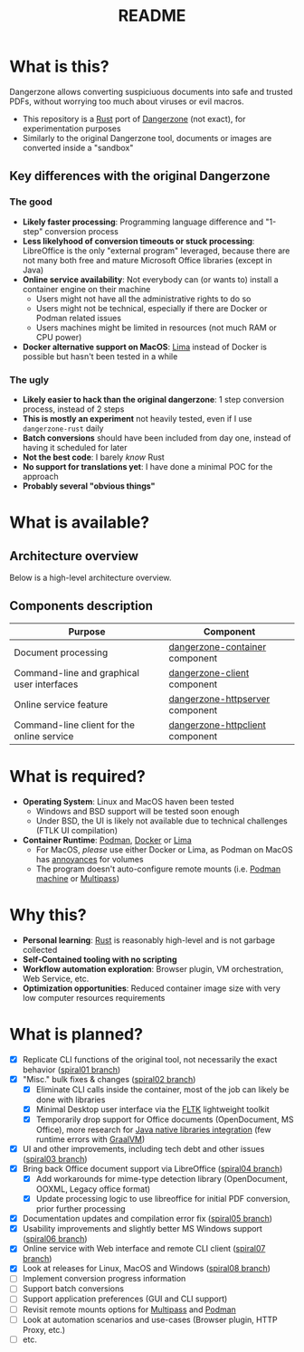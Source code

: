 #+TITLE: README

* What is this?

Dangerzone allows converting suspiciuous documents into safe and trusted PDFs, without worrying too much about viruses or evil macros.
- This repository is a [[https://www.rust-lang.org/][Rust]] port of [[https://dangerzone.rocks/][Dangerzone]] (not exact), for experimentation purposes
- Similarly to the original Dangerzone tool, documents or images are converted inside a "sandbox"

** Key differences with the original Dangerzone

*** The good
- *Likely faster processing*: Programming language difference and "1-step" conversion process
- *Less likelyhood of conversion timeouts or stuck processing*: LibreOffice is the only "external program" leveraged, because there are not many both free and mature Microsoft Office libraries (except in Java)
- *Online service availability*: Not everybody can (or wants to) install a container engine on their machine
  - Users might not have all the administrative rights to do so
  - Users might not be technical, especially if there are Docker or Podman related issues
  - Users machines might be limited in resources (not much RAM or CPU power)
- *Docker alternative support on MacOS*: [[https://github.com/lima-vm/lima][Lima]] instead of Docker is possible but hasn't been tested in a while
  
*** The ugly
- *Likely easier to hack than the original dangerzone*: 1 step conversion process, instead of 2 steps
- *This is mostly an experiment* not heavily tested, even if I use =dangerzone-rust= daily
- *Batch conversions* should have been included from day one, instead of having it scheduled for later
- *Not the best code*: I barely /know/ Rust
- *No support for translations yet*: I have done a minimal POC for the approach
- *Probably several "obvious things"*
    
* What is available?

** Architecture overview

Below is a high-level architecture overview.

[[./images/image.png]]

** Components description

|--------------------------------------------+---------------------------------|
| Purpose                                    | Component                       |
|--------------------------------------------+---------------------------------|
| Document processing                        | [[./dangerzone-container][dangerzone-container]] component  |
| Command-line and graphical user interfaces | [[./dangerzone-client][dangerzone-client]] component     |
| Online service feature                     | [[./dangerzone-httpserver][dangerzone-httpserver]] component |
| Command-line client for the online service | [[./dangerzone-httpclient][dangerzone-httpclient]] component |
|--------------------------------------------+---------------------------------|  

* What is required?

- *Operating System*: Linux and MacOS haven been tested
  - Windows and BSD support will be tested soon enough
  - Under BSD, the UI is likely not available due to technical challenges (FTLK UI compilation)
- *Container Runtime*: [[https://podman.io/][Podman]], [[https://www.docker.com/][Docker]] or [[https://github.com/lima-vm/lima][Lima]]
  - For MacOS, /please/ use either Docker or Lima, as Podman on MacOS has [[https://github.com/containers/podman/issues/8016][annoyances]] for volumes
  - The program doesn't auto-configure remote mounts (i.e. [[https://docs.podman.io/en/latest/markdown/podman-machine.1.html][Podman machine]] or [[https://multipass.run/docs][Multipass]])

* Why this?

- *Personal learning*: [[https://www.rust-lang.org/][Rust]] is reasonably high-level and is not garbage collected
- *Self-Contained tooling with no scripting*
- *Workflow automation exploration*: Browser plugin, VM orchestration, Web Service, etc.
- *Optimization opportunities*: Reduced container image size with very low computer resources requirements

* What is planned?

- [X] Replicate CLI functions of the original tool, not necessarily the exact behavior ([[https://github.com/rimerosolutions/dangerzone-rust/tree/spiral01][spiral01 branch]])
- [X] "Misc." bulk fixes & changes ([[https://github.com/rimerosolutions/dangerzone-rust/tree/spiral02][spiral02 branch]])
  - [X] Eliminate CLI calls inside the container, most of the job can likely be done with libraries
  - [X] Minimal Desktop user interface via the [[https://github.com/fltk-rs/fltk-rs][FLTK]] lightweight toolkit
  - [X] Temporarily drop support for Office documents (OpenDocument, MS Office), more research for [[https://github.com/rimerosolutions/rust-calls-java][Java native libraries integration]] (few runtime errors with [[https://www.oracle.com/java/graalvm/][GraalVM]])
- [X] UI and other improvements, including tech debt and other issues ([[https://github.com/rimerosolutions/dangerzone-rust/tree/spiral03][spiral03 branch]])
- [X] Bring back Office document support via LibreOffice ([[https://github.com/rimerosolutions/dangerzone-rust/tree/spiral04][spiral04 branch]])
  - [X] Add workarounds for mime-type detection library (OpenDocument, OOXML, Legacy office format)
  - [X] Update processing logic to use libreoffice for initial PDF conversion, prior further processing
- [X] Documentation updates and compilation error fix ([[https://github.com/rimerosolutions/dangerzone-rust/tree/spiral05][spiral05 branch]])
- [X] Usability improvements and slightly better MS Windows support ([[https://github.com/rimerosolutions/dangerzone-rust/tree/spiral06][spiral06 branch]])
- [X] Online service with Web interface and remote CLI client ([[https://github.com/rimerosolutions/dangerzone-rust/tree/spiral07][spiral07 branch]])  
- [X] Look at releases for Linux, MacOS and Windows ([[https://github.com/rimerosolutions/dangerzone-rust/tree/spiral08][spiral08 branch]])
- [ ] Implement conversion progress information
- [ ] Support batch conversions
- [ ] Support application preferences (GUI and CLI support)
- [ ] Revisit remote mounts options for [[https://github.com/canonical/multipass][Multipass]] and [[https://github.com/containers/podman][Podman]]
- [ ] Look at automation scenarios and use-cases (Browser plugin, HTTP Proxy, etc.)
- [ ] etc.
  
    

  
